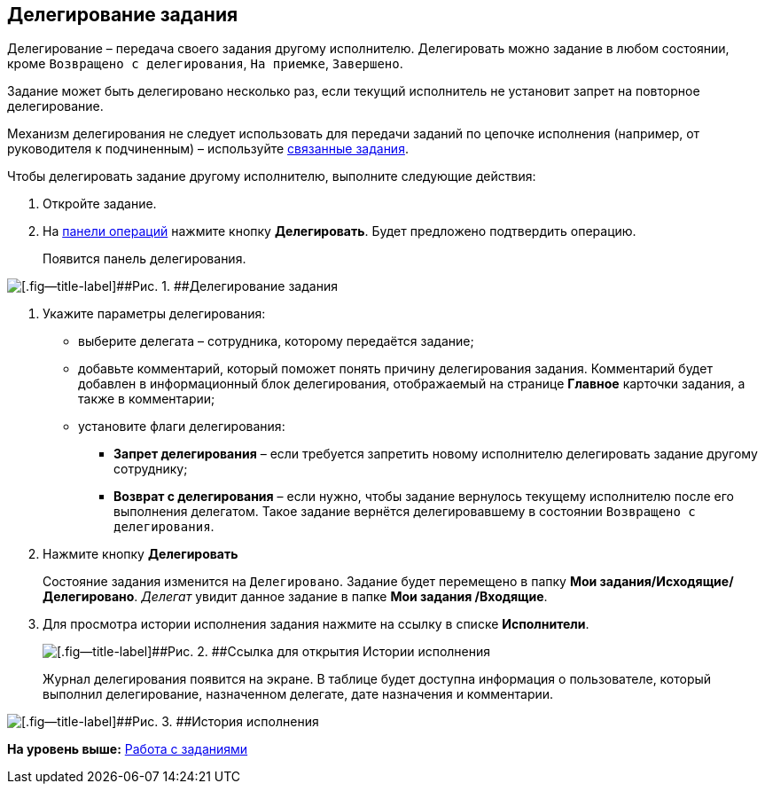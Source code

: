 
== Делегирование задания

Делегирование – передача своего задания другому исполнителю. Делегировать можно задание в любом состоянии, кроме `Возвращено с делегирования`, `На приемке`, `Завершено`.

Задание может быть делегировано несколько раз, если текущий исполнитель не установит запрет на повторное делегирование.

Механизм делегирования не следует использовать для передачи заданий по цепочке исполнения (например, от руководителя к подчиненным) – используйте xref:tcardReltaskCreate.adoc[связанные задания].

Чтобы делегировать задание другому исполнителю, выполните следующие действия:

[[task_kvt_czp_4j__steps_zhk_xhj_4j]]
. [.ph .cmd]#Откройте задание.#
. [.ph .cmd]#На xref:CardOperations.adoc[панели операций] нажмите кнопку [.ph .uicontrol]*Делегировать*. Будет предложено подтвердить операцию.#
+
Появится панель делегирования.

image::tcard_state_delegate.png[[.fig--title-label]##Рис. 1. ##Делегирование задания]
. [.ph .cmd]#Укажите параметры делегирования:#
+
* выберите делегата – сотрудника, которому передаётся задание;
* добавьте комментарий, который поможет понять причину делегирования задания. Комментарий будет добавлен в информационный блок делегирования, отображаемый на странице [.keyword .wintitle]*Главное* карточки задания, а также в комментарии;
* установите флаги делегирования:
** [.ph .uicontrol]*Запрет делегирования* – если требуется запретить новому исполнителю делегировать задание другому сотруднику;
** [.ph .uicontrol]*Возврат с делегирования* – если нужно, чтобы задание вернулось текущему исполнителю после его выполнения делегатом. Такое задание вернётся делегировавшему в состоянии `Возвращено с                     делегирования`.
. [.ph .cmd]#Нажмите кнопку [.ph .uicontrol]*Делегировать*#
+
Состояние задания изменится на `Делегировано`. Задание будет перемещено в папку [.keyword]*Мои задания/Исходящие/Делегировано*. [.dfn .term]_Делегат_ увидит данное задание в папке [.keyword]*Мои задания /Входящие*.
. [.ph .cmd]#Для просмотра истории исполнения задания нажмите на ссылку в списке [.keyword]*Исполнители*.#
+
image::performersWithDelegate.png[[.fig--title-label]##Рис. 2. ##Ссылка для открытия Истории исполнения]
+
Журнал делегирования появится на экране. В таблице будет доступна информация о пользователе, который выполнил делегирование, назначенном делегате, дате назначения и комментарии.

image::tcard_delegated_log.png[[.fig--title-label]##Рис. 3. ##История исполнения]

*На уровень выше:* xref:WorkWithTask.adoc[Работа с заданиями]
